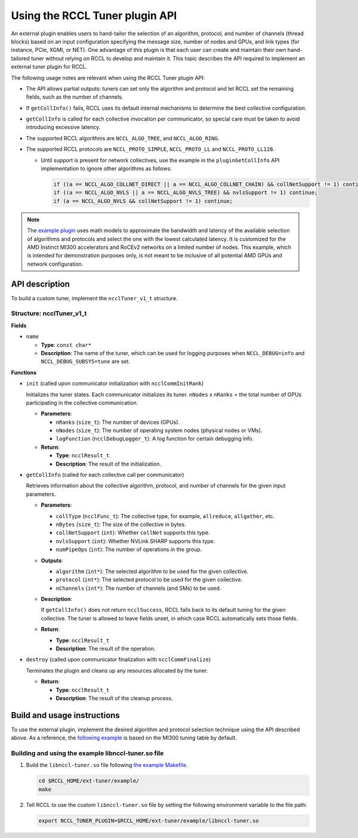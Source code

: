 .. meta::
   :description: How to use the RCCL Tuner plugin API
   :keywords: RCCL, ROCm, library, API, Tuner, plugin

.. _using-rccl-tuner-plugin:

*******************************
Using the RCCL Tuner plugin API
*******************************

An external plugin enables users to hand-tailor the selection of an algorithm,
protocol, and number of channels (thread blocks) based on an input configuration specifying the
message size, number of nodes and GPUs, and link types (for instance, PCIe, XGMI, or NET).
One advantage of this plugin is that each user can create and maintain their own hand-tailored tuner
without relying on RCCL to develop and maintain it. This topic describes the API required to implement
an external tuner plugin for RCCL.

The following usage notes are relevant when using the RCCL Tuner plugin API:

*  The API allows partial outputs: tuners can set only the algorithm and protocol and let RCCL set the remaining fields,
   such as the number of channels.
*  If ``getCollInfo()`` fails, RCCL uses its default internal mechanisms to determine the best collective configuration.
*  ``getCollInfo`` is called for each collective invocation per communicator, so special care
   must be taken to avoid introducing excessive latency.
*  The supported RCCL algorithms are ``NCCL_ALGO_TREE``, and ``NCCL_ALGO_RING``.
*  The supported RCCL protocols are ``NCCL_PROTO_SIMPLE``, ``NCCL_PROTO_LL`` and ``NCCL_PROTO_LL128``.

   *  Until support is present for network collectives, use the example in the ``pluginGetCollInfo`` API implementation
      to ignore other algorithms as follows:

      .. code-block:: cpp

         if ((a == NCCL_ALGO_COLLNET_DIRECT || a == NCCL_ALGO_COLLNET_CHAIN) && collNetSupport != 1) continue;
         if ((a == NCCL_ALGO_NVLS || a == NCCL_ALGO_NVLS_TREE) && nvlsSupport != 1) continue;
         if (a == NCCL_ALGO_NVLS && collNetSupport != 1) continue;

.. note::
   
   The `example plugin <https://github.com/ROCm/rccl/blob/develop/ext-tuner/example/plugin.c>`_
   uses math models to approximate the bandwidth and latency of the available selection of algorithms and protocols
   and select the one with the lowest calculated latency. It is customized for the AMD Instinct MI300 accelerators and RoCEv2 networks
   on a limited number of nodes. This example, which is intended for demonstration purposes only, is not meant to be inclusive of all potential AMD GPUs and network configuration.

API description
================

To build a custom tuner, implement the ``ncclTuner_v1_t`` structure.

Structure: ncclTuner_v1_t
---------------------------

**Fields**

*  ``name``
  
   *  **Type**: ``const char*``
   *  **Description**: The name of the tuner, which can be used for logging purposes when ``NCCL_DEBUG=info`` and ``NCCL_DEBUG_SUBSYS=tune`` are set.

**Functions**

*  ``init`` (called upon communicator initialization with ``ncclCommInitRank``)

   Initializes the tuner states. Each communicator initializes its tuner. ``nNodes`` x ``nRanks`` = the total number of GPUs participating in the collective communication.

   *  **Parameters**:

      * ``nRanks`` (``size_t``): The number of devices (GPUs).
      * ``nNodes`` (``size_t``): The number of operating system nodes (physical nodes or VMs).
      * ``logFunction`` (``ncclDebugLogger_t``): A log function for certain debugging info.

   *  **Return**:

      *  **Type**: ``ncclResult_t``
      *  **Description**: The result of the initialization.

*  ``getCollInfo`` (called for each collective call per communicator)

   Retrieves information about the collective algorithm, protocol, and number of channels for the given input parameters.

   *  **Parameters**:

      * ``collType`` (``ncclFunc_t``): The collective type, for example, ``allreduce``, ``allgather``, etc.
      * ``nBytes`` (``size_t``): The size of the collective in bytes.
      * ``collNetSupport`` (``int``): Whether ``collNet`` supports this type.
      * ``nvlsSupport`` (``int``): Whether NVLink SHARP supports this type.
      * ``numPipeOps`` (``int``): The number of operations in the group.
  
   *  **Outputs**:

      * ``algorithm`` (``int*``): The selected algorithm to be used for the given collective.
      * ``protocol`` (``int*``): The selected protocol to be used for the given collective.
      * ``nChannels`` (``int*``): The number of channels (and SMs) to be used.
     
   *  **Description**:

      If ``getCollInfo()`` does not return ``ncclSuccess``, RCCL falls back to its default tuning for the given collective.
      The tuner is allowed to leave fields unset, in which case RCCL automatically sets those fields.

   *  **Return**:

      *  **Type**: ``ncclResult_t``
      *  **Description**: The result of the operation.

*  ``destroy`` (called upon communicator finalization with ``ncclCommFinalize``)

   Terminates the plugin and cleans up any resources allocated by the tuner.

   *  **Return**:

      *  **Type**: ``ncclResult_t`` 
      *  **Description**: The result of the cleanup process.

Build and usage instructions
============================

To use the external plugin, implement the desired algorithm and protocol selection technique using the API described above.
As a reference, the `following example <https://github.com/ROCm/rccl/blob/develop/ext-tuner/example/plugin.c>`_ is based on the
MI300 tuning table by default.

Building and using the example libnccl-tuner.so file
-----------------------------------------------------

#. Build the ``libnccl-tuner.so`` file following `the example Makefile <https://github.com/ROCm/rccl/blob/develop/ext-tuner/example/Makefile>`_.

   .. code-block:: shell

      cd $RCCL_HOME/ext-tuner/example/
      make

#. Tell RCCL to use the custom ``libnccl-tuner.so`` file by setting the following environment variable
   to the file path:

   .. code-block:: shell

      export NCCL_TUNER_PLUGIN=$RCCL_HOME/ext-tuner/example/libnccl-tuner.so
